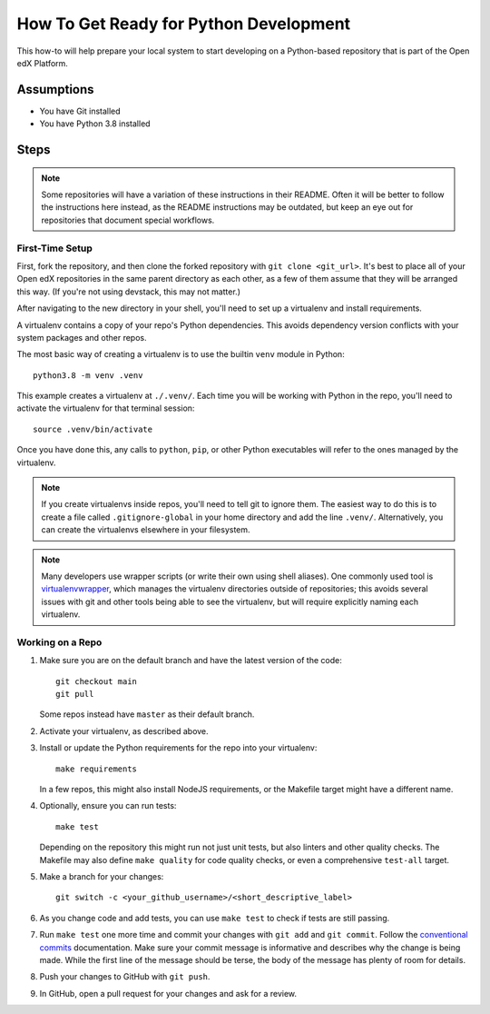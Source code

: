 How To Get Ready for Python Development
#######################################

.. How-tos should have a short introduction sentence that captures the user's goal and introduces the steps.

This how-to will help prepare your local system to start developing on a Python-based repository that is part of the Open edX Platform.

Assumptions
***********

.. This section should contain a bulleted list of assumptions you have of the
   person who is following the How-to.  The assumptions may link to other
   how-tos if possible.

* You have Git installed
* You have Python 3.8 installed

Steps
*****

.. note::

   Some repositories will have a variation of these instructions in their README. Often it will be better to follow the instructions here instead, as the README instructions may be outdated, but keep an eye out for repositories that document special workflows.

First-Time Setup
================

First, fork the repository, and then clone the forked repository with ``git clone <git_url>``. It's best to place all of your Open edX repositories in the same parent directory as each other, as a few of them assume that they will be arranged this way. (If you're not using devstack, this may not matter.)

After navigating to the new directory in your shell, you'll need to set up a virtualenv and install requirements.

A virtualenv contains a copy of your repo's Python dependencies. This avoids dependency version conflicts with your system packages and other repos.

The most basic way of creating a virtualenv is to use the builtin ``venv`` module in Python::

  python3.8 -m venv .venv

This example creates a virtualenv at ``./.venv/``. Each time you will be working with Python in the repo, you'll need to activate the virtualenv for that terminal session::

  source .venv/bin/activate

Once you have done this, any calls to ``python``, ``pip``, or other Python executables will refer to the ones managed by the virtualenv.

.. note::

   If you create virtualenvs inside repos, you'll need to tell git to ignore them. The easiest way to do this is to create a file called ``.gitignore-global`` in your home directory and add the line ``.venv/``. Alternatively, you can create the virtualenvs elsewhere in your filesystem.

.. note::

   Many developers use wrapper scripts (or write their own using shell aliases). One commonly used tool is `virtualenvwrapper <https://virtualenvwrapper.readthedocs.io/en/stable/>`_, which manages the virtualenv directories outside of repositories; this avoids several issues with git and other tools being able to see the virtualenv, but will require explicitly naming each virtualenv.

Working on a Repo
=================

#. Make sure you are on the default branch and have the latest version of the code::

     git checkout main
     git pull

   Some repos instead have ``master`` as their default branch.

#. Activate your virtualenv, as described above.
#. Install or update the Python requirements for the repo into your virtualenv::

     make requirements

   In a few repos, this might also install NodeJS requirements, or the Makefile target might have a different name.

#. Optionally, ensure you can run tests::

     make test

   Depending on the repository this might run not just unit tests, but also linters and other quality checks. The Makefile may also define ``make quality`` for code quality checks, or even a comprehensive ``test-all`` target.

#. Make a branch for your changes::

     git switch -c <your_github_username>/<short_descriptive_label>

#. As you change code and add tests, you can use ``make test`` to check if tests are still passing.
#. Run ``make test`` one more time and commit your changes with ``git add`` and ``git commit``. Follow the `conventional commits`_ documentation. Make sure your commit message is informative and describes why the change is being made. While the first line of the message should be terse, the body of the message has plenty of room for details.
#. Push your changes to GitHub with ``git push``.
#. In GitHub, open a pull request for your changes and ask for a review.

.. _conventional commits: https://open-edx-proposals.readthedocs.io/en/latest/best-practices/oep-0051-bp-conventional-commits.html
